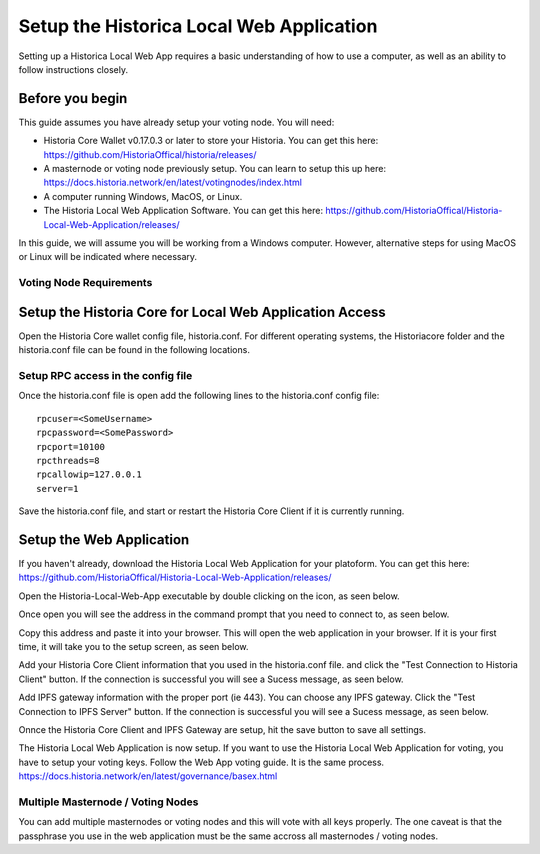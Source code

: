 .. meta::
   :description: This guide describes how to set up the Historia Local Web App
   :keywords: historia, guide, voting nodes, setup,

.. _votingnode-setup:

==========================================
Setup the Historica Local Web Application
==========================================

Setting up a Historica Local Web App requires a basic understanding of how to use a computer, as well as an ability to follow instructions closely. 

Before you begin
================

This guide assumes you have already setup your voting node. You will need:

- Historia Core Wallet v0.17.0.3 or later to store your Historia. You can get this here: https://github.com/HistoriaOffical/historia/releases/
- A masternode or voting node previously setup. You can learn to setup this up here: https://docs.historia.network/en/latest/votingnodes/index.html
- A computer running Windows, MacOS, or Linux. 
- The Historia Local Web Application Software. You can get this here: https://github.com/HistoriaOffical/Historia-Local-Web-Application/releases/

In this guide, we will assume you will be working from a Windows computer. However, alternative steps for using MacOS or Linux will be indicated where necessary.

Voting Node Requirements
------------------------


Setup the Historia Core for Local Web Application Access
========================================================

Open the Historia Core wallet config file, historia.conf. For different operating 
systems, the Historiacore folder and the historia.conf file can be found in the following locations.

+-----------+--------------------------------------------------------+--------------------------------------------+
| Platform  | Path                                                   | Shortcut                                   |
+===========+========================================================+============================================+
| Linux     | /home/yourusername/.historiacore                       | ~/.historiacore                            | 
+-----------+--------------------------------------------------------+--------------------------------------------+
| OSX       | /Macintosh HD/Library/Application Support/HistoriaCore | ~/Library/Application Support/HistoriaCore |
+-----------+--------------------------------------------------------+--------------------------------------------+
| Windows   | C:/\Users/\yourusername/\AppData/\Roaming/\Historia Core    | %APPDATA%\Historia Core                    |
+-----------+--------------------------------------------------------+--------------------------------------------+

Setup RPC access in the config file
-------------------------------------

Once the historia.conf file is open add the following lines to the historia.conf config file::

  rpcuser=<SomeUsername>
  rpcpassword=<SomePassword>
  rpcport=10100
  rpcthreads=8
  rpcallowip=127.0.0.1
  server=1

Save the historia.conf file, and start or restart the Historia Core Client if it is currently running.

Setup the Web Application
=========================

If you haven't already, download the Historia Local Web Application for your platoform. You can get this here: https://github.com/HistoriaOffical/Historia-Local-Web-Application/releases/

Open the Historia-Local-Web-App executable by double clicking on the icon, as seen below.

Once open you will see the address in the command prompt that you need to connect to, as seen below.

Copy this address and paste it into your browser. This will open the web application in your browser. If it is your first time, it will take you to the setup screen, as seen below.

Add your Historia Core Client information that you used in the historia.conf file. and click the "Test Connection to Historia Client" button. If the connection is successful you will see a Sucess message, as seen below.


Add IPFS gateway information with the proper port (ie 443). You can choose any IPFS gateway. Click the "Test Connection to IPFS Server" button. If the connection is successful you will see a Sucess message, as seen below.

Onnce the Historia Core Client and IPFS Gateway are setup, hit the save button to save all settings.

The Historia Local Web Application is now setup. If you want to use the Historia Local Web Application for voting, you have to setup your voting keys. Follow the Web App voting guide. It is the same process. https://docs.historia.network/en/latest/governance/basex.html


Multiple Masternode / Voting Nodes
----------------------------------------------

You can add multiple masternodes or voting nodes and this will vote with all keys properly. The one caveat is that the passphrase you use in the web application must be the same accross all masternodes / voting nodes.
